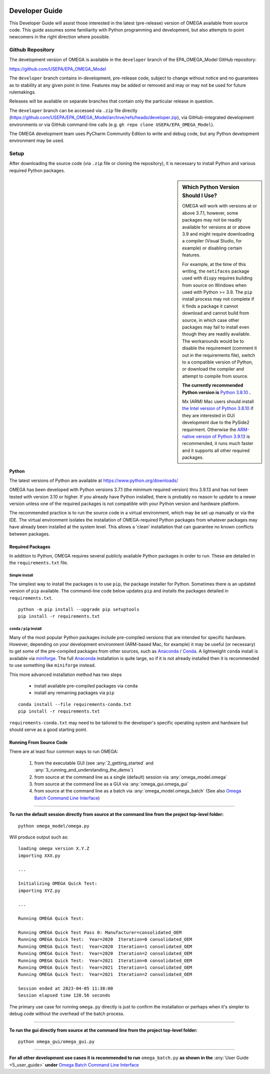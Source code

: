 .. image:: _static/epa_logo_1.jpg

.. _developer_guide_label:

Developer Guide
===============

This Developer Guide will assist those interested in the latest (pre-release) version of OMEGA available from source code.  This guide assumes some familiarity with Python programming and development, but also attempts to point newcomers in the right direction where possible.

Github Repository
-----------------

The development version of OMEGA is available in the ``developer`` branch of the EPA_OMEGA_Model GitHub repository:

https://github.com/USEPA/EPA_OMEGA_Model

The ``developer`` branch contains in-development, pre-release code, subject to change without notice and no guarantees as to stability at any given point in time.  Features may be added or removed and may or may not be used for future rulemakings.

Releases will be available on separate branches that contain only the particular release in question.

The ``developer`` branch can be accessed via ``.zip`` file directly (https://github.com/USEPA/EPA_OMEGA_Model/archive/refs/heads/developer.zip), via GitHub-integrated development environments or via GitHub command-line calls (e.g. ``gh repo clone USEPA/EPA_OMEGA_Model``).

The OMEGA development team uses PyCharm Community Edition to write and debug code, but any Python development environment may be used.

Setup
-----

After downloading the source code (via ``.zip`` file or cloning the repository), it is necessary to install Python and various required Python packages.

.. sidebar:: Which Python Version Should I Use?

    OMEGA will work with versions at or above 3.7.1, however, some packages may not be readily available for versions at or above 3.9 and might require downloading a compiler (Visual Studio, for example) or disabling certain features.

    For example, at the time of this writing, the ``netifaces`` package used with ``dispy`` requires building from source on Windows when used with Python >= 3.9.  The ``pip`` install process may not complete if it finds a package it cannot download and cannot build from source, in which case other packages may fail to install even though they are readily available.  The workarounds would be to disable the requirement (comment it out in the requirements file), switch to a compatible version of Python, or download the compiler and attempt to compile from source.

    **The currently recommended Python version is** `Python 3.8.10 <https://python.org/downloads/release/python-3810/>`_ **.**

    Mx (ARM) Mac users should install `the Intel version of Python 3.8.10 <https://www.python.org/ftp/python/3.8.10/python-3.8.10-macosx10.9.pkg>`_ if they are interested in GUI development due to the PySide2 requirment.  Otherwise the `ARM-native version of Python 3.9.13 <https://www.python.org/ftp/python/3.9.13/python-3.9.13-macosx10.9.pkg>`_ is recommended, it runs much faster and it supports all other required packages.

Python
++++++

The latest versions of Python are available at https://www.python.org/downloads/

OMEGA has been developed with Python versions 3.7.1 (the minimum required version) thru 3.9.13 and has not been tested with version 3.10 or higher.  If you already have Python installed, there is probably no reason to update to a newer version unless one of the required packages is not compatible with your Python version and hardware platform.

The recommended practice is to run the source code in a virtual environment, which may be set up manually or via the IDE.  The virtual environment isolates the installation of OMEGA-required Python packages from whatever packages may have already been installed at the system level.  This allows a 'clean' installation that can guarantee no known conflicts between packages.

Required Packages
+++++++++++++++++

In addition to Python, OMEGA requires several publicly available Python packages in order to run.  These are detailed in the ``requirements.txt`` file.

Simple Install
^^^^^^^^^^^^^^

The simplest way to install the packages is to use ``pip``, the package installer for Python.  Sometimes there is an updated version of ``pip`` available.  The command-line code below updates ``pip`` and installs the packages detailed in ``requirements.txt``.

::

    python -m pip install --upgrade pip setuptools
    pip install -r requirements.txt

``conda`` / ``pip`` Install
^^^^^^^^^^^^^^^^^^^^^^^^^^^

Many of the most popular Python packages include pre-compiled versions that are intended for specific hardware.  However, depending on your development environment (ARM-based Mac, for example) it may be useful (or necessary) to get some of the pre-compiled packages from other sources, such as `Anaconda <https://anaconda.org>`_ / `Conda <https://docs.conda.io/en/latest/>`_.  A lightweight ``conda`` install is available via `miniforge <https://github.com/conda-forge/miniforge>`_.  The full `Anaconda <https://anaconda.org>`_ installation is quite large, so if it is not already installed then it is recommended to use something like ``miniforge`` instead.

This more advanced installation method has two steps

    * install available pre-compiled packages via ``conda``
    * install any remaining packages via ``pip``

::

    conda install --file requirements-conda.txt
    pip install -r requirements.txt

``requirements-conda.txt`` may need to be tailored to the developer's specific operating system and hardware but should serve as a good starting point.

Running From Source Code
++++++++++++++++++++++++

There are at least four common ways to run OMEGA:

    1) from the executable GUI (see :any:`2_getting_started` and :any:`3_running_and_understanding_the_demo`)
    2) from source at the command line as a single (default) session via :any:`omega_model.omega`
    3) from source at the command line as a GUI via :any:`omega_gui.omega_gui`
    4) from source at the command line as a batch via :any:`omega_model.omega_batch` (See also `Omega Batch Command Line Interface <5_user_guide.html#omega-batch-cli>`__)

----

**To run the default session directly from source at the command line from the project top-level folder:**

.. highlight:: none

::

    python omega_model/omega.py

Will produce output such as:

::

    loading omega version X.Y.Z
    importing XXX.py

    ...

    Initializing OMEGA Quick Test:
    importing XYZ.py

    ...

    Running OMEGA Quick Test:

    Running OMEGA Quick Test Pass 0: Manufacturer=consolidated_OEM
    Running OMEGA Quick Test:  Year=2020  Iteration=0 consolidated_OEM
    Running OMEGA Quick Test:  Year=2020  Iteration=1 consolidated_OEM
    Running OMEGA Quick Test:  Year=2020  Iteration=2 consolidated_OEM
    Running OMEGA Quick Test:  Year=2021  Iteration=0 consolidated_OEM
    Running OMEGA Quick Test:  Year=2021  Iteration=1 consolidated_OEM
    Running OMEGA Quick Test:  Year=2021  Iteration=2 consolidated_OEM

    Session ended at 2023-04-05 11:38:00
    Session elapsed time 120.56 seconds

The primary use case for running ``omega.py`` directly is just to confirm the installation or perhaps when it's simpler to debug code without the overhead of the batch process.

----

**To run the gui directly from source at the command line from the project top-level folder:**

.. highlight:: none

::

    python omega_gui/omega_gui.py

----

**For all other development use cases it is recommended to run** ``omega_batch.py`` **as shown in the** :any:`User Guide <5_user_guide>` **under** `Omega Batch Command Line Interface <5_user_guide.html#omega-batch-cli>`__
